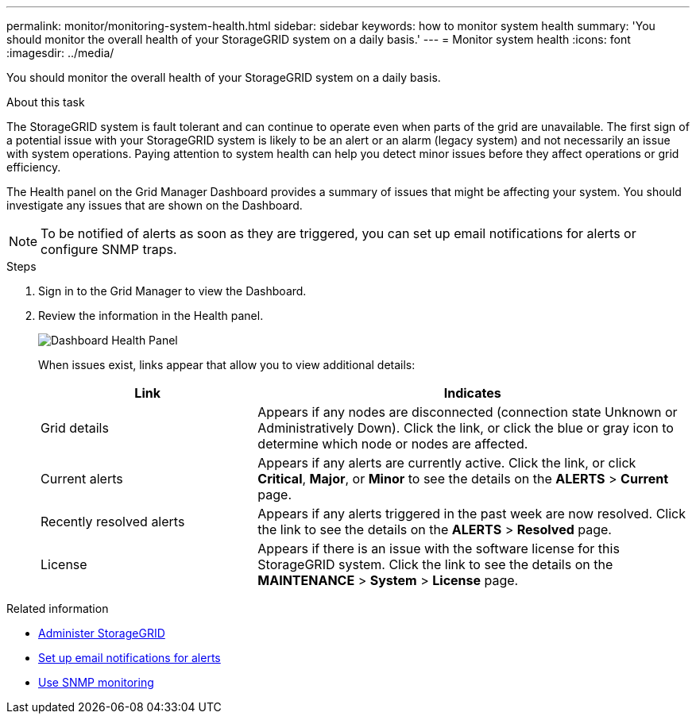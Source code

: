 ---
permalink: monitor/monitoring-system-health.html
sidebar: sidebar
keywords: how to monitor system health
summary: 'You should monitor the overall health of your StorageGRID system on a daily basis.'
---
= Monitor system health
:icons: font
:imagesdir: ../media/

[.lead]
You should monitor the overall health of your StorageGRID system on a daily basis.

.About this task
The StorageGRID system is fault tolerant and can continue to operate even when parts of the grid are unavailable. The first sign of a potential issue with your StorageGRID system is likely to be an alert or an alarm (legacy system) and not necessarily an issue with system operations. Paying attention to system health can help you detect minor issues before they affect operations or grid efficiency.

The Health panel on the Grid Manager Dashboard provides a summary of issues that might be affecting your system. You should investigate any issues that are shown on the Dashboard.

NOTE: To be notified of alerts as soon as they are triggered, you can set up email notifications for alerts or configure SNMP traps.

.Steps

. Sign in to the Grid Manager to view the Dashboard.
. Review the information in the Health panel.
+
image::../media/dashboard_health_panel.png[Dashboard Health Panel]
+
When issues exist, links appear that allow you to view additional details:
+
[cols="1a,2a" options="header"]
|===
| Link| Indicates
|Grid details
|Appears if any nodes are disconnected (connection state Unknown or Administratively Down). Click the link, or click the blue or gray icon to determine which node or nodes are affected.

|Current alerts
|Appears if any alerts are currently active. Click the link, or click *Critical*, *Major*, or *Minor* to see the details on the *ALERTS* > *Current* page.

|Recently resolved alerts
|Appears if any alerts triggered in the past week are now resolved. Click the link to see the details on the *ALERTS* > *Resolved* page.

|License
|Appears if there is an issue with the software license for this StorageGRID system. Click the link to see the details on the *MAINTENANCE* > *System* > *License* page.
|===

.Related information

* xref:../admin/index.adoc[Administer StorageGRID]

* xref:set-up-email-alert-notifications.adoc[Set up email notifications for alerts]

* xref:using-snmp-monitoring.adoc[Use SNMP monitoring]
